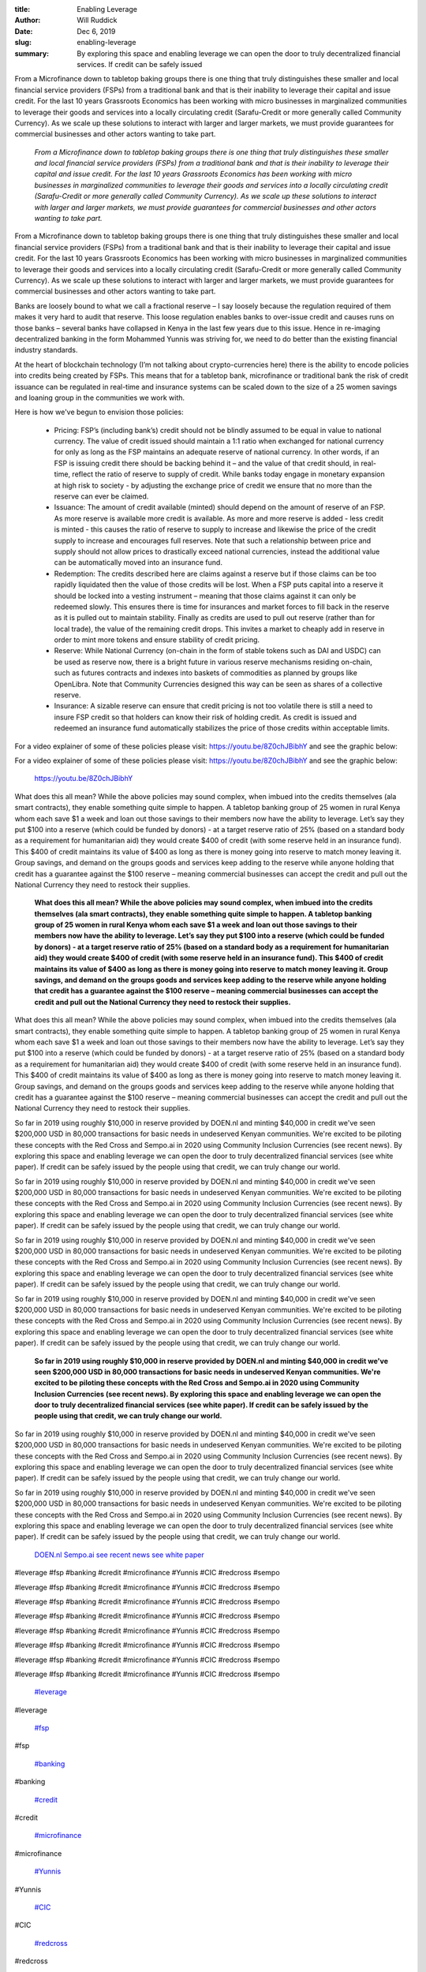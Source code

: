 :title: Enabling Leverage
:author: Will Ruddick
:date: Dec 6, 2019
:slug: enabling-leverage
 
:summary: By exploring this space and enabling leverage we can open the door to truly decentralized financial services. If credit can be safely issued
 



.. image:: images/blog/enabling-leverage18.webp



From a Microfinance down to tabletop baking groups there is one thing that truly distinguishes these smaller and local financial service providers (FSPs) from a traditional bank and that is their inability to leverage their capital and issue credit. For the last 10 years Grassroots Economics has been working with micro businesses in marginalized communities to leverage their goods and services into a locally circulating credit (Sarafu-Credit or more generally called Community Currency). As we scale up these solutions to interact with larger and larger markets, we must provide guarantees for commercial businesses and other actors wanting to take part.

	*From a Microfinance down to tabletop baking groups there is one thing that truly distinguishes these smaller and local financial service providers (FSPs) from a traditional bank and that is their inability to leverage their capital and issue credit. For the last 10 years Grassroots Economics has been working with micro businesses in marginalized communities to leverage their goods and services into a locally circulating credit (Sarafu-Credit or more generally called Community Currency). As we scale up these solutions to interact with larger and larger markets, we must provide guarantees for commercial businesses and other actors wanting to take part.*


From a Microfinance down to tabletop baking groups there is one thing that truly distinguishes these smaller and local financial service providers (FSPs) from a traditional bank and that is their inability to leverage their capital and issue credit. For the last 10 years Grassroots Economics has been working with micro businesses in marginalized communities to leverage their goods and services into a locally circulating credit (Sarafu-Credit or more generally called Community Currency). As we scale up these solutions to interact with larger and larger markets, we must provide guarantees for commercial businesses and other actors wanting to take part.



 



Banks are loosely bound to what we call a fractional reserve – I say loosely because the regulation required of them makes it very hard to audit that reserve. This loose regulation enables banks to over-issue credit and causes runs on those banks – several banks have collapsed in Kenya in the last few years due to this issue. Hence in re-imaging decentralized banking in the form Mohammed Yunnis was striving for, we need to do better than the existing financial industry standards.



 



At the heart of blockchain technology (I’m not talking about crypto-currencies here) there is the ability to encode policies into credits being created by FSPs. This means that for a tabletop bank, microfinance or traditional bank the risk of credit issuance can be regulated in real-time and insurance systems can be scaled down to the size of a 25 women savings and loaning group in the communities we work with.



 



Here is how we've begun to envision those policies:

	* Pricing: FSP’s (including bank’s) credit should not be blindly assumed to be equal in value to national currency. The value of credit issued should maintain a 1:1 ratio when exchanged for national currency for only as long as the FSP maintains an adequate reserve of national currency. In other words, if an FSP is issuing credit there should be backing behind it – and the value of that credit should, in real-time, reflect the ratio of reserve to supply of credit. While banks today engage in monetary expansion at high risk to society - by adjusting the exchange price of credit we ensure that no more than the reserve can ever be claimed.  
	* Issuance: The amount of credit available (minted) should depend on the amount of reserve of an FSP. As more reserve is available more credit is available. As more and more reserve is added - less credit is minted - this causes the ratio of reserve to supply to increase and likewise the price of the credit supply to increase and encourages full reserves. Note that such a relationship between price and supply should not allow prices to drastically exceed national currencies, instead the additional value can be automatically moved into an insurance fund.  
	* Redemption: The credits described here are claims against a reserve but if those claims can be too rapidly liquidated then the value of those credits will be lost. When a FSP puts capital into a reserve it should be locked into a vesting instrument – meaning that those claims against it can only be redeemed slowly. This ensures there is time for insurances and market forces to fill back in the reserve as it is pulled out to maintain stability. Finally as credits are used to pull out reserve (rather than for local trade), the value of the remaining credit drops. This invites a market to cheaply add in reserve in order to mint more tokens and ensure stability of credit pricing.  
	* Reserve: While National Currency (on-chain in the form of stable tokens such as DAI and USDC) can be used as reserve now, there is a bright future in various reserve mechanisms residing on-chain, such as futures contracts and indexes into baskets of commodities as planned by groups like OpenLibra. Note that Community Currencies designed this way can be seen as shares of a collective reserve.  
	* Insurance: A sizable reserve can ensure that credit pricing is not too volatile there is still a need to insure FSP credit so that holders can know their risk of holding credit. As credit is issued and redeemed an insurance fund automatically stabilizes the price of those credits within acceptable limits. 


For a video explainer of some of these policies please visit: https://youtu.be/8Z0chJBibhY and see the graphic below: 



For a video explainer of some of these policies please visit: https://youtu.be/8Z0chJBibhY and see the graphic below: 

	`https://youtu.be/8Z0chJBibhY <http://DOEN.nl>`_	

 



.. image:: images/blog/enabling-leverage83.webp



 

	*What does this all mean? While the above policies may sound complex, when imbued into the credits themselves (ala smart contracts), they enable something quite simple to happen. A tabletop banking group of 25 women in rural Kenya whom each save $1 a week and loan out those savings to their members now have the ability to leverage. Let’s say they put $100 into a reserve (which could be funded by donors) - at a target reserve ratio of 25% (based on a standard body as a requirement for humanitarian aid) they would create $400 of credit (with some reserve held in an insurance fund). This $400 of credit maintains its value of $400 as long as there is money going into reserve to match money leaving it. Group savings, and demand on the groups goods and services keep adding to the reserve while anyone holding that credit has a guarantee against the $100 reserve – meaning commercial businesses can accept the credit and pull out the National Currency they need to restock their supplies.*


What does this all mean? While the above policies may sound complex, when imbued into the credits themselves (ala smart contracts), they enable something quite simple to happen. A tabletop banking group of 25 women in rural Kenya whom each save $1 a week and loan out those savings to their members now have the ability to leverage. Let’s say they put $100 into a reserve (which could be funded by donors) - at a target reserve ratio of 25% (based on a standard body as a requirement for humanitarian aid) they would create $400 of credit (with some reserve held in an insurance fund). This $400 of credit maintains its value of $400 as long as there is money going into reserve to match money leaving it. Group savings, and demand on the groups goods and services keep adding to the reserve while anyone holding that credit has a guarantee against the $100 reserve – meaning commercial businesses can accept the credit and pull out the National Currency they need to restock their supplies.

	**What does this all mean? While the above policies may sound complex, when imbued into the credits themselves (ala smart contracts), they enable something quite simple to happen. A tabletop banking group of 25 women in rural Kenya whom each save $1 a week and loan out those savings to their members now have the ability to leverage. Let’s say they put $100 into a reserve (which could be funded by donors) - at a target reserve ratio of 25% (based on a standard body as a requirement for humanitarian aid) they would create $400 of credit (with some reserve held in an insurance fund). This $400 of credit maintains its value of $400 as long as there is money going into reserve to match money leaving it. Group savings, and demand on the groups goods and services keep adding to the reserve while anyone holding that credit has a guarantee against the $100 reserve – meaning commercial businesses can accept the credit and pull out the National Currency they need to restock their supplies.**	


What does this all mean? While the above policies may sound complex, when imbued into the credits themselves (ala smart contracts), they enable something quite simple to happen. A tabletop banking group of 25 women in rural Kenya whom each save $1 a week and loan out those savings to their members now have the ability to leverage. Let’s say they put $100 into a reserve (which could be funded by donors) - at a target reserve ratio of 25% (based on a standard body as a requirement for humanitarian aid) they would create $400 of credit (with some reserve held in an insurance fund). This $400 of credit maintains its value of $400 as long as there is money going into reserve to match money leaving it. Group savings, and demand on the groups goods and services keep adding to the reserve while anyone holding that credit has a guarantee against the $100 reserve – meaning commercial businesses can accept the credit and pull out the National Currency they need to restock their supplies.



 



So far in 2019 using roughly $10,000 in reserve provided by DOEN.nl and minting $40,000 in credit we've seen $200,000 USD in 80,000 transactions for basic needs in undeserved Kenyan communities. We're excited to be piloting these concepts with the Red Cross and Sempo.ai in 2020 using Community Inclusion Currencies (see recent news). By exploring this space and enabling leverage we can open the door to truly decentralized financial services (see white paper). If credit can be safely issued by the people using that credit, we can truly change our world.



So far in 2019 using roughly $10,000 in reserve provided by DOEN.nl and minting $40,000 in credit we've seen $200,000 USD in 80,000 transactions for basic needs in undeserved Kenyan communities. We're excited to be piloting these concepts with the Red Cross and Sempo.ai in 2020 using Community Inclusion Currencies (see recent news). By exploring this space and enabling leverage we can open the door to truly decentralized financial services (see white paper). If credit can be safely issued by the people using that credit, we can truly change our world.



So far in 2019 using roughly $10,000 in reserve provided by DOEN.nl and minting $40,000 in credit we've seen $200,000 USD in 80,000 transactions for basic needs in undeserved Kenyan communities. We're excited to be piloting these concepts with the Red Cross and Sempo.ai in 2020 using Community Inclusion Currencies (see recent news). By exploring this space and enabling leverage we can open the door to truly decentralized financial services (see white paper). If credit can be safely issued by the people using that credit, we can truly change our world.



So far in 2019 using roughly $10,000 in reserve provided by DOEN.nl and minting $40,000 in credit we've seen $200,000 USD in 80,000 transactions for basic needs in undeserved Kenyan communities. We're excited to be piloting these concepts with the Red Cross and Sempo.ai in 2020 using Community Inclusion Currencies (see recent news). By exploring this space and enabling leverage we can open the door to truly decentralized financial services (see white paper). If credit can be safely issued by the people using that credit, we can truly change our world.

	**So far in 2019 using roughly $10,000 in reserve provided by DOEN.nl and minting $40,000 in credit we've seen $200,000 USD in 80,000 transactions for basic needs in undeserved Kenyan communities. We're excited to be piloting these concepts with the Red Cross and Sempo.ai in 2020 using Community Inclusion Currencies (see recent news). By exploring this space and enabling leverage we can open the door to truly decentralized financial services (see white paper). If credit can be safely issued by the people using that credit, we can truly change our world.**	


So far in 2019 using roughly $10,000 in reserve provided by DOEN.nl and minting $40,000 in credit we've seen $200,000 USD in 80,000 transactions for basic needs in undeserved Kenyan communities. We're excited to be piloting these concepts with the Red Cross and Sempo.ai in 2020 using Community Inclusion Currencies (see recent news). By exploring this space and enabling leverage we can open the door to truly decentralized financial services (see white paper). If credit can be safely issued by the people using that credit, we can truly change our world.



So far in 2019 using roughly $10,000 in reserve provided by DOEN.nl and minting $40,000 in credit we've seen $200,000 USD in 80,000 transactions for basic needs in undeserved Kenyan communities. We're excited to be piloting these concepts with the Red Cross and Sempo.ai in 2020 using Community Inclusion Currencies (see recent news). By exploring this space and enabling leverage we can open the door to truly decentralized financial services (see white paper). If credit can be safely issued by the people using that credit, we can truly change our world.

	`DOEN.nl <http://DOEN.nl>`_		`Sempo.ai <http://Sempo.ai>`_		`see recent news <http://news.trust.org/item/20191126123058-xtxvz/>`_		`see white paper <https://www.grassrootseconomics.org/whitepaper>`_	

 



 



 



#leverage #fsp #banking #credit #microfinance #Yunnis #CIC #redcross #sempo



#leverage #fsp #banking #credit #microfinance #Yunnis #CIC #redcross #sempo



#leverage #fsp #banking #credit #microfinance #Yunnis #CIC #redcross #sempo



#leverage #fsp #banking #credit #microfinance #Yunnis #CIC #redcross #sempo



#leverage #fsp #banking #credit #microfinance #Yunnis #CIC #redcross #sempo



#leverage #fsp #banking #credit #microfinance #Yunnis #CIC #redcross #sempo



#leverage #fsp #banking #credit #microfinance #Yunnis #CIC #redcross #sempo



#leverage #fsp #banking #credit #microfinance #Yunnis #CIC #redcross #sempo

	`#leverage <https://www.grassrootseconomics.org/blog/hashtags/leverage>`_	

#leverage

	`#fsp <https://www.grassrootseconomics.org/blog/hashtags/fsp>`_	

#fsp

	`#banking <https://www.grassrootseconomics.org/blog/hashtags/banking>`_	

#banking

	`#credit <https://www.grassrootseconomics.org/blog/hashtags/credit>`_	

#credit

	`#microfinance <https://www.grassrootseconomics.org/blog/hashtags/microfinance>`_	

#microfinance

	`#Yunnis <https://www.grassrootseconomics.org/blog/hashtags/Yunnis>`_	

#Yunnis

	`#CIC <https://www.grassrootseconomics.org/blog/hashtags/CIC>`_	

#CIC

	`#redcross <https://www.grassrootseconomics.org/blog/hashtags/redcross>`_	

#redcross

	`#sempo <https://www.grassrootseconomics.org/blog/hashtags/sempo>`_	

#sempo

